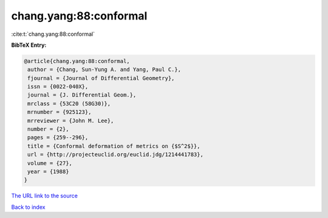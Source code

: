 chang.yang:88:conformal
=======================

:cite:t:`chang.yang:88:conformal`

**BibTeX Entry:**

.. code-block:: bibtex

   @article{chang.yang:88:conformal,
    author = {Chang, Sun-Yung A. and Yang, Paul C.},
    fjournal = {Journal of Differential Geometry},
    issn = {0022-040X},
    journal = {J. Differential Geom.},
    mrclass = {53C20 (58G30)},
    mrnumber = {925123},
    mrreviewer = {John M. Lee},
    number = {2},
    pages = {259--296},
    title = {Conformal deformation of metrics on {$S^2$}},
    url = {http://projecteuclid.org/euclid.jdg/1214441783},
    volume = {27},
    year = {1988}
   }

`The URL link to the source <ttp://projecteuclid.org/euclid.jdg/1214441783}>`__


`Back to index <../By-Cite-Keys.html>`__

